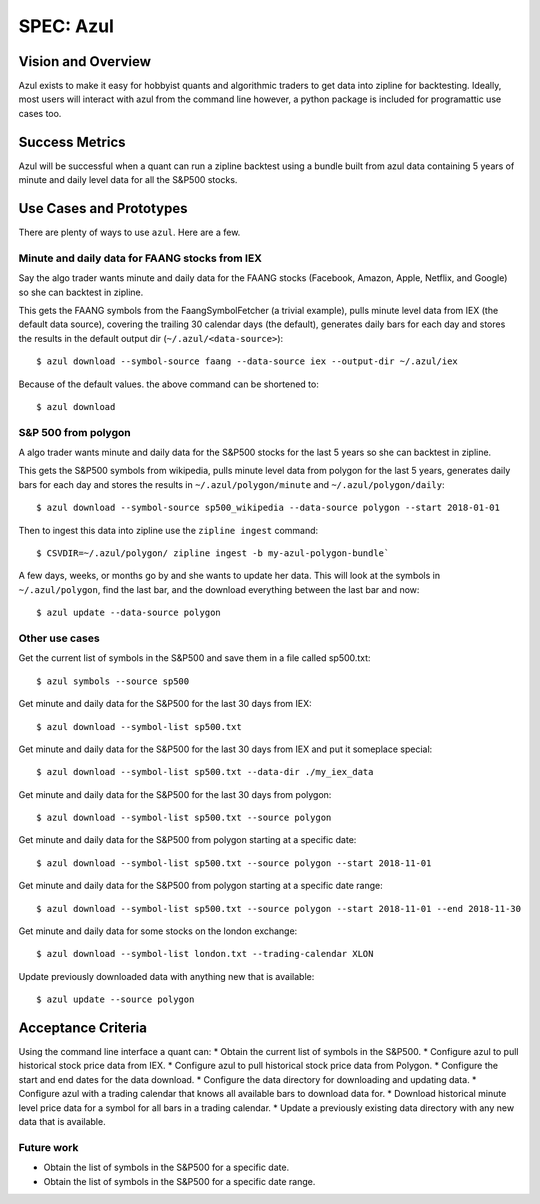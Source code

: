 ==========
SPEC: Azul
==========

Vision and Overview
-------------------
Azul exists to make it easy for hobbyist quants and algorithmic traders to get data into zipline for backtesting. Ideally, most users will interact with azul from the command line however, a python package is included for programattic use cases too.

Success Metrics
---------------
Azul will be successful when a quant can run a zipline backtest using a bundle built from azul data containing 5 years of minute and daily level data for all the S&P500 stocks.

Use Cases and Prototypes
------------------------
There are plenty of ways to use ``azul``. Here are a few.

Minute and daily data for FAANG stocks from IEX
~~~~~~~~~~~~~~~~~~~~~~~~~~~~~~~~~~~~~~~~~~~~~~~
Say the algo trader wants minute and daily data for the FAANG stocks (Facebook, Amazon, Apple, Netflix, and Google)  so she can backtest in zipline.

This gets the FAANG symbols from the FaangSymbolFetcher (a trivial example), pulls minute level data from IEX (the default data source), covering the trailing 30 calendar days (the default), generates daily bars for each day and stores the results in the default output dir (``~/.azul/<data-source>``)::

    $ azul download --symbol-source faang --data-source iex --output-dir ~/.azul/iex

Because of the default values. the above command can be shortened to::

    $ azul download

S&P 500 from polygon
~~~~~~~~~~~~~~~~~~~~
A algo trader wants minute and daily data for the S&P500 stocks for the last 5 years so she can backtest in zipline.

This gets the S&P500 symbols from wikipedia, pulls minute level data from polygon for the last 5 years, generates daily bars for each day and stores the results in ``~/.azul/polygon/minute`` and ``~/.azul/polygon/daily``::

    $ azul download --symbol-source sp500_wikipedia --data-source polygon --start 2018-01-01

Then to ingest this data into zipline use the ``zipline ingest`` command::

    $ CSVDIR=~/.azul/polygon/ zipline ingest -b my-azul-polygon-bundle`

A few days, weeks, or months go by and she wants to update her data. This will look at the symbols in ``~/.azul/polygon``, find the last bar, and the download everything between the last bar and now::

    $ azul update --data-source polygon

Other use cases
~~~~~~~~~~~~~~~
Get the current list of symbols in the S&P500 and save them in a file called sp500.txt::

    $ azul symbols --source sp500

Get minute and daily data for the S&P500 for the last 30 days from IEX::

    $ azul download --symbol-list sp500.txt

Get minute and daily data for the S&P500 for the last 30 days from IEX and put it someplace special::

    $ azul download --symbol-list sp500.txt --data-dir ./my_iex_data

Get minute and daily data for the S&P500 for the last 30 days from polygon::

    $ azul download --symbol-list sp500.txt --source polygon

Get minute and daily data for the S&P500 from polygon starting at a specific date::

    $ azul download --symbol-list sp500.txt --source polygon --start 2018-11-01

Get minute and daily data for the S&P500 from polygon starting at a specific date range::

    $ azul download --symbol-list sp500.txt --source polygon --start 2018-11-01 --end 2018-11-30

Get minute and daily data for some stocks on the london exchange::

    $ azul download --symbol-list london.txt --trading-calendar XLON

Update previously downloaded data with anything new that is available::

    $ azul update --source polygon

Acceptance Criteria
-------------------
Using the command line interface a quant can:
* Obtain the current list of symbols in the S&P500.
* Configure azul to pull historical stock price data from IEX.
* Configure azul to pull historical stock price data from Polygon.
* Configure the start and end dates for the data download.
* Configure the data directory for downloading and updating data.
* Configure azul with a trading calendar that knows all available bars to download data for.
* Download historical minute level price data for a symbol for all bars in a trading calendar.
* Update a previously existing data directory with any new data that is available.

Future work
~~~~~~~~~~~
* Obtain the list of symbols in the S&P500 for a specific date.
* Obtain the list of symbols in the S&P500 for a specific date range.
